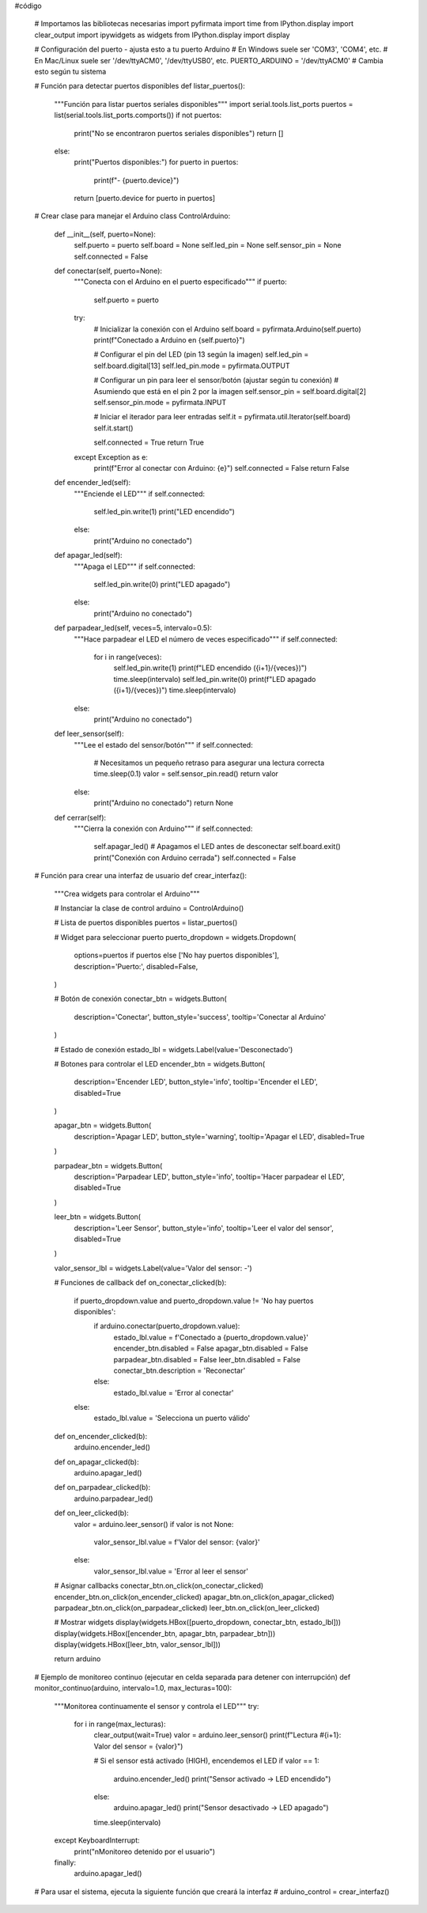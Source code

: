 #código

  # Importamos las bibliotecas necesarias
  import pyfirmata
  import time
  from IPython.display import clear_output
  import ipywidgets as widgets
  from IPython.display import display
  
  # Configuración del puerto - ajusta esto a tu puerto Arduino
  # En Windows suele ser 'COM3', 'COM4', etc.
  # En Mac/Linux suele ser '/dev/ttyACM0', '/dev/ttyUSB0', etc.
  PUERTO_ARDUINO = '/dev/ttyACM0'  # Cambia esto según tu sistema
  
  # Función para detectar puertos disponibles
  def listar_puertos():
      """Función para listar puertos seriales disponibles"""
      import serial.tools.list_ports
      puertos = list(serial.tools.list_ports.comports())
      if not puertos:
          print("No se encontraron puertos seriales disponibles")
          return []
      else:
          print("Puertos disponibles:")
          for puerto in puertos:
              print(f"- {puerto.device}")
          return [puerto.device for puerto in puertos]
  
  # Crear clase para manejar el Arduino
  class ControlArduino:
      def __init__(self, puerto=None):
          self.puerto = puerto
          self.board = None
          self.led_pin = None
          self.sensor_pin = None
          self.connected = False
      
      def conectar(self, puerto=None):
          """Conecta con el Arduino en el puerto especificado"""
          if puerto:
              self.puerto = puerto
          
          try:
              # Inicializar la conexión con el Arduino
              self.board = pyfirmata.Arduino(self.puerto)
              print(f"Conectado a Arduino en {self.puerto}")
              
              # Configurar el pin del LED (pin 13 según la imagen)
              self.led_pin = self.board.digital[13]
              self.led_pin.mode = pyfirmata.OUTPUT
              
              # Configurar un pin para leer el sensor/botón (ajustar según tu conexión)
              # Asumiendo que está en el pin 2 por la imagen
              self.sensor_pin = self.board.digital[2]
              self.sensor_pin.mode = pyfirmata.INPUT
              
              # Iniciar el iterador para leer entradas
              self.it = pyfirmata.util.Iterator(self.board)
              self.it.start()
              
              self.connected = True
              return True
          except Exception as e:
              print(f"Error al conectar con Arduino: {e}")
              self.connected = False
              return False
      
      def encender_led(self):
          """Enciende el LED"""
          if self.connected:
              self.led_pin.write(1)
              print("LED encendido")
          else:
              print("Arduino no conectado")
      
      def apagar_led(self):
          """Apaga el LED"""
          if self.connected:
              self.led_pin.write(0)
              print("LED apagado")
          else:
              print("Arduino no conectado")
      
      def parpadear_led(self, veces=5, intervalo=0.5):
          """Hace parpadear el LED el número de veces especificado"""
          if self.connected:
              for i in range(veces):
                  self.led_pin.write(1)
                  print(f"LED encendido ({i+1}/{veces})")
                  time.sleep(intervalo)
                  self.led_pin.write(0)
                  print(f"LED apagado ({i+1}/{veces})")
                  time.sleep(intervalo)
          else:
              print("Arduino no conectado")
      
      def leer_sensor(self):
          """Lee el estado del sensor/botón"""
          if self.connected:
              # Necesitamos un pequeño retraso para asegurar una lectura correcta
              time.sleep(0.1)
              valor = self.sensor_pin.read()
              return valor
          else:
              print("Arduino no conectado")
              return None
      
      def cerrar(self):
          """Cierra la conexión con Arduino"""
          if self.connected:
              self.apagar_led()  # Apagamos el LED antes de desconectar
              self.board.exit()
              print("Conexión con Arduino cerrada")
              self.connected = False
  
  # Función para crear una interfaz de usuario
  def crear_interfaz():
      """Crea widgets para controlar el Arduino"""
      
      # Instanciar la clase de control
      arduino = ControlArduino()
      
      # Lista de puertos disponibles
      puertos = listar_puertos()
      
      # Widget para seleccionar puerto
      puerto_dropdown = widgets.Dropdown(
          options=puertos if puertos else ['No hay puertos disponibles'],
          description='Puerto:',
          disabled=False,
      )
      
      # Botón de conexión
      conectar_btn = widgets.Button(
          description='Conectar',
          button_style='success',
          tooltip='Conectar al Arduino'
      )
      
      # Estado de conexión
      estado_lbl = widgets.Label(value='Desconectado')
      
      # Botones para controlar el LED
      encender_btn = widgets.Button(
          description='Encender LED',
          button_style='info',
          tooltip='Encender el LED',
          disabled=True
      )
      
      apagar_btn = widgets.Button(
          description='Apagar LED',
          button_style='warning',
          tooltip='Apagar el LED',
          disabled=True
      )
      
      parpadear_btn = widgets.Button(
          description='Parpadear LED',
          button_style='info',
          tooltip='Hacer parpadear el LED',
          disabled=True
      )
      
      leer_btn = widgets.Button(
          description='Leer Sensor',
          button_style='info',
          tooltip='Leer el valor del sensor',
          disabled=True
      )
      
      valor_sensor_lbl = widgets.Label(value='Valor del sensor: -')
      
      # Funciones de callback
      def on_conectar_clicked(b):
          if puerto_dropdown.value and puerto_dropdown.value != 'No hay puertos disponibles':
              if arduino.conectar(puerto_dropdown.value):
                  estado_lbl.value = f'Conectado a {puerto_dropdown.value}'
                  encender_btn.disabled = False
                  apagar_btn.disabled = False
                  parpadear_btn.disabled = False
                  leer_btn.disabled = False
                  conectar_btn.description = 'Reconectar'
              else:
                  estado_lbl.value = 'Error al conectar'
          else:
              estado_lbl.value = 'Selecciona un puerto válido'
      
      def on_encender_clicked(b):
          arduino.encender_led()
      
      def on_apagar_clicked(b):
          arduino.apagar_led()
      
      def on_parpadear_clicked(b):
          arduino.parpadear_led()
      
      def on_leer_clicked(b):
          valor = arduino.leer_sensor()
          if valor is not None:
              valor_sensor_lbl.value = f'Valor del sensor: {valor}'
          else:
              valor_sensor_lbl.value = 'Error al leer el sensor'
      
      # Asignar callbacks
      conectar_btn.on_click(on_conectar_clicked)
      encender_btn.on_click(on_encender_clicked)
      apagar_btn.on_click(on_apagar_clicked)
      parpadear_btn.on_click(on_parpadear_clicked)
      leer_btn.on_click(on_leer_clicked)
      
      # Mostrar widgets
      display(widgets.HBox([puerto_dropdown, conectar_btn, estado_lbl]))
      display(widgets.HBox([encender_btn, apagar_btn, parpadear_btn]))
      display(widgets.HBox([leer_btn, valor_sensor_lbl]))
      
      return arduino
  
  # Ejemplo de monitoreo continuo (ejecutar en celda separada para detener con interrupción)
  def monitor_continuo(arduino, intervalo=1.0, max_lecturas=100):
      """Monitorea continuamente el sensor y controla el LED"""
      try:
          for i in range(max_lecturas):
              clear_output(wait=True)
              valor = arduino.leer_sensor()
              print(f"Lectura #{i+1}: Valor del sensor = {valor}")
              
              # Si el sensor está activado (HIGH), encendemos el LED
              if valor == 1:
                  arduino.encender_led()
                  print("Sensor activado -> LED encendido")
              else:
                  arduino.apagar_led()
                  print("Sensor desactivado -> LED apagado")
              
              time.sleep(intervalo)
      except KeyboardInterrupt:
          print("\nMonitoreo detenido por el usuario")
      finally:
          arduino.apagar_led()
  
  # Para usar el sistema, ejecuta la siguiente función que creará la interfaz
  # arduino_control = crear_interfaz()

